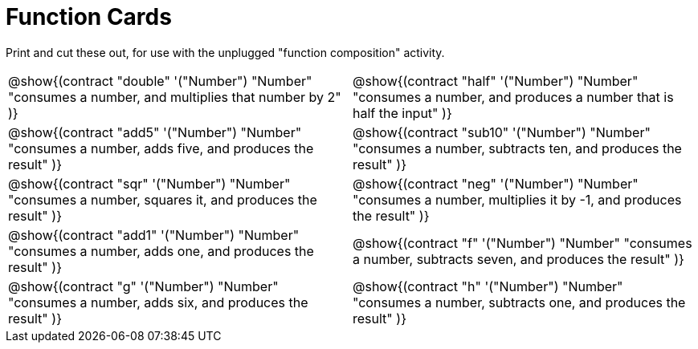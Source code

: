 = Function Cards

++++
<style>
  @media print {
    .editbox { background: white; }
    .editbox * { color: black !important; }
  }
</style>
++++

Print and cut these out, for use with the unplugged "function composition" activity.

[cols="1a,1a", stripes="none"]
|===
|
@show{(contract
  "double" '("Number") "Number"
  "consumes a number, and multiplies that number by 2"
)}

|
@show{(contract
  "half" '("Number") "Number"
  "consumes a number, and produces a number that is half the input"
)}

|
@show{(contract
  "add5" '("Number") "Number"
  "consumes a number, adds five, and produces the result"
)}

|
@show{(contract
  "sub10" '("Number") "Number"
  "consumes a number, subtracts ten, and produces the result"
)}

|
@show{(contract
  "sqr" '("Number") "Number"
  "consumes a number, squares it, and produces the result"
)}

|
@show{(contract
  "neg" '("Number") "Number"
  "consumes a number, multiplies it by -1, and produces the result"
)}

|
@show{(contract
  "add1" '("Number") "Number"
  "consumes a number, adds one, and produces the result"
)}

|
@show{(contract
  "f" '("Number") "Number"
  "consumes a number, subtracts seven, and produces the result"
)}

|
@show{(contract
  "g" '("Number") "Number"
  "consumes a number, adds six, and produces the result"
)}

|
@show{(contract
  "h" '("Number") "Number"
  "consumes a number, subtracts one, and produces the result"
)}

|===
